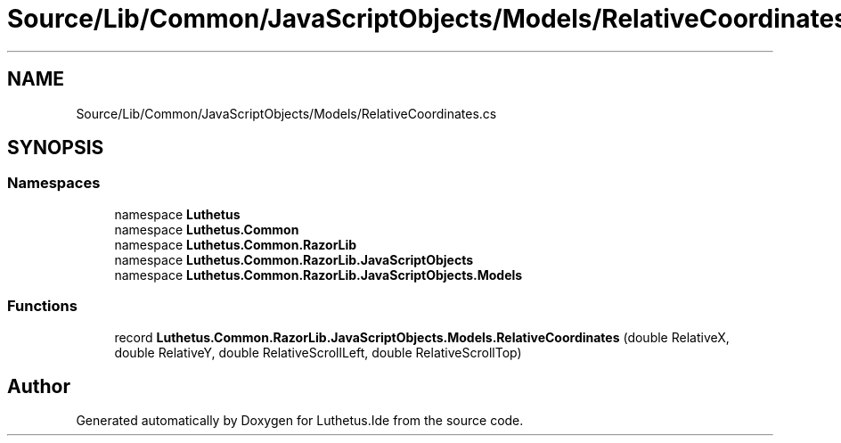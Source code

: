 .TH "Source/Lib/Common/JavaScriptObjects/Models/RelativeCoordinates.cs" 3 "Version 1.0.0" "Luthetus.Ide" \" -*- nroff -*-
.ad l
.nh
.SH NAME
Source/Lib/Common/JavaScriptObjects/Models/RelativeCoordinates.cs
.SH SYNOPSIS
.br
.PP
.SS "Namespaces"

.in +1c
.ti -1c
.RI "namespace \fBLuthetus\fP"
.br
.ti -1c
.RI "namespace \fBLuthetus\&.Common\fP"
.br
.ti -1c
.RI "namespace \fBLuthetus\&.Common\&.RazorLib\fP"
.br
.ti -1c
.RI "namespace \fBLuthetus\&.Common\&.RazorLib\&.JavaScriptObjects\fP"
.br
.ti -1c
.RI "namespace \fBLuthetus\&.Common\&.RazorLib\&.JavaScriptObjects\&.Models\fP"
.br
.in -1c
.SS "Functions"

.in +1c
.ti -1c
.RI "record \fBLuthetus\&.Common\&.RazorLib\&.JavaScriptObjects\&.Models\&.RelativeCoordinates\fP (double RelativeX, double RelativeY, double RelativeScrollLeft, double RelativeScrollTop)"
.br
.in -1c
.SH "Author"
.PP 
Generated automatically by Doxygen for Luthetus\&.Ide from the source code\&.
